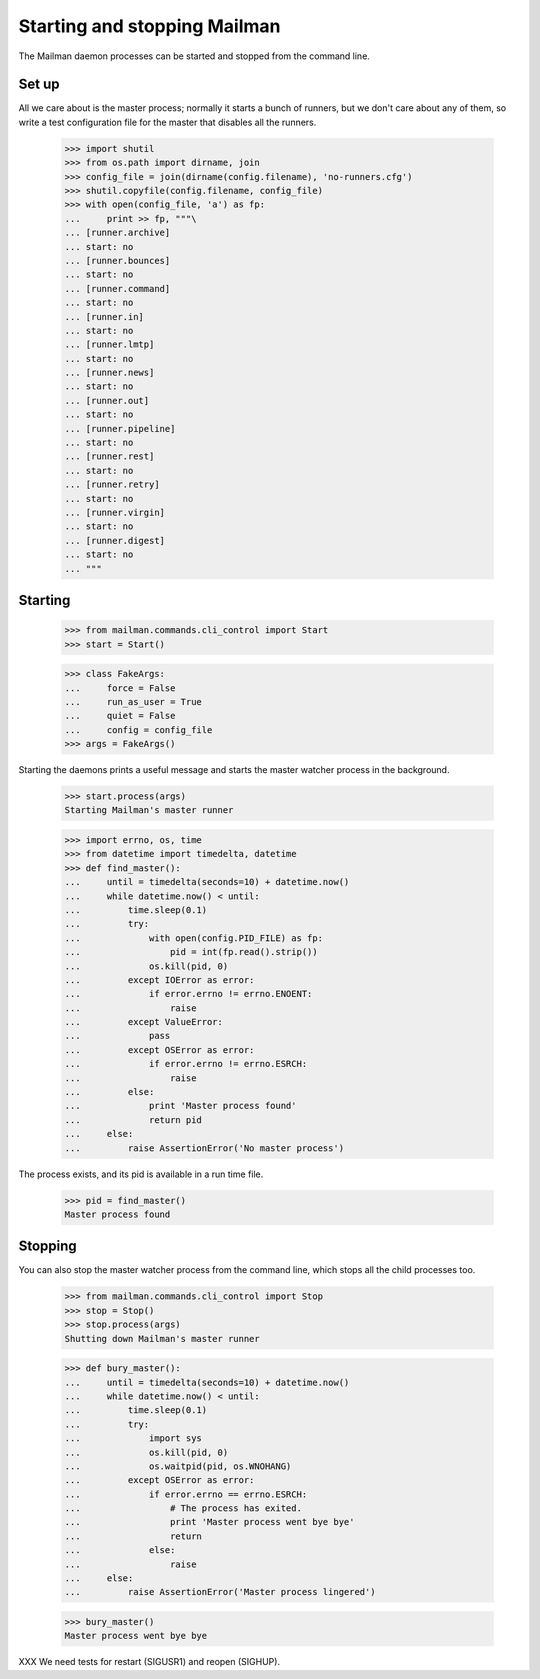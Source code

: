 =============================
Starting and stopping Mailman
=============================

The Mailman daemon processes can be started and stopped from the command
line.


Set up
======

All we care about is the master process; normally it starts a bunch of
runners, but we don't care about any of them, so write a test configuration
file for the master that disables all the runners.

    >>> import shutil
    >>> from os.path import dirname, join
    >>> config_file = join(dirname(config.filename), 'no-runners.cfg')
    >>> shutil.copyfile(config.filename, config_file)
    >>> with open(config_file, 'a') as fp:
    ...     print >> fp, """\
    ... [runner.archive]
    ... start: no
    ... [runner.bounces]
    ... start: no
    ... [runner.command]
    ... start: no
    ... [runner.in]
    ... start: no
    ... [runner.lmtp]
    ... start: no
    ... [runner.news]
    ... start: no
    ... [runner.out]
    ... start: no
    ... [runner.pipeline]
    ... start: no
    ... [runner.rest]
    ... start: no
    ... [runner.retry]
    ... start: no
    ... [runner.virgin]
    ... start: no
    ... [runner.digest]
    ... start: no
    ... """


Starting
========

    >>> from mailman.commands.cli_control import Start
    >>> start = Start()

    >>> class FakeArgs:
    ...     force = False
    ...     run_as_user = True
    ...     quiet = False
    ...     config = config_file
    >>> args = FakeArgs()

Starting the daemons prints a useful message and starts the master watcher
process in the background.

    >>> start.process(args)
    Starting Mailman's master runner

    >>> import errno, os, time
    >>> from datetime import timedelta, datetime
    >>> def find_master():
    ...     until = timedelta(seconds=10) + datetime.now()
    ...     while datetime.now() < until:
    ...         time.sleep(0.1)
    ...         try:
    ...             with open(config.PID_FILE) as fp:
    ...                 pid = int(fp.read().strip())
    ...             os.kill(pid, 0)
    ...         except IOError as error:
    ...             if error.errno != errno.ENOENT:
    ...                 raise
    ...         except ValueError:
    ...             pass
    ...         except OSError as error:
    ...             if error.errno != errno.ESRCH:
    ...                 raise
    ...         else:
    ...             print 'Master process found'
    ...             return pid
    ...     else:
    ...         raise AssertionError('No master process')

The process exists, and its pid is available in a run time file.

    >>> pid = find_master()
    Master process found


Stopping
========

You can also stop the master watcher process from the command line, which
stops all the child processes too.

    >>> from mailman.commands.cli_control import Stop
    >>> stop = Stop()
    >>> stop.process(args)
    Shutting down Mailman's master runner

    >>> def bury_master():
    ...     until = timedelta(seconds=10) + datetime.now()
    ...     while datetime.now() < until:
    ...         time.sleep(0.1)
    ...         try:
    ...             import sys
    ...             os.kill(pid, 0)
    ...             os.waitpid(pid, os.WNOHANG)
    ...         except OSError as error:
    ...             if error.errno == errno.ESRCH:
    ...                 # The process has exited.
    ...                 print 'Master process went bye bye'
    ...                 return
    ...             else:
    ...                 raise
    ...     else:
    ...         raise AssertionError('Master process lingered')

    >>> bury_master()
    Master process went bye bye


XXX We need tests for restart (SIGUSR1) and reopen (SIGHUP).
